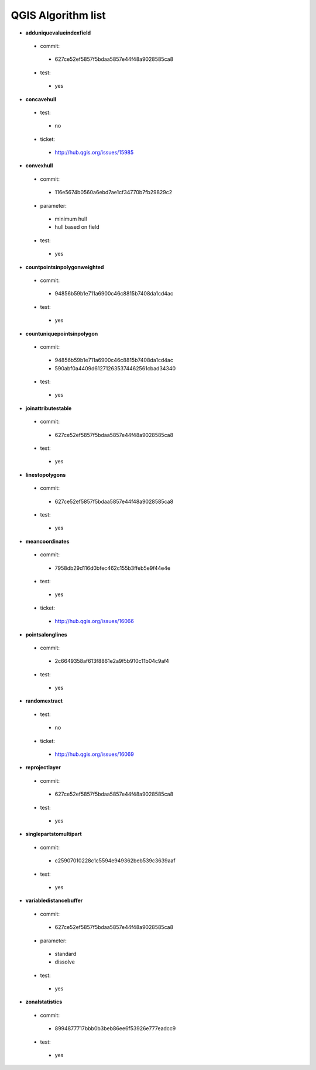 ###################
QGIS Algorithm list
###################

* **adduniquevalueindexfield** 

 * commit: 

  * 627ce52ef5857f5bdaa5857e44f48a9028585ca8 

 * test: 

  * yes 

* **concavehull** 

 * test: 

  * no 

 * ticket: 

  * http://hub.qgis.org/issues/15985 

* **convexhull** 

 * commit: 

  * 116e5674b0560a6ebd7ae1cf34770b7fb29829c2 

 * parameter: 

  * minimum hull 

  * hull based on field 

 * test: 

  * yes 

* **countpointsinpolygonweighted** 

 * commit: 

  * 94856b59b1e711a6900c46c8815b7408da1cd4ac 

 * test: 

  * yes 

* **countuniquepointsinpolygon** 

 * commit: 

  * 94856b59b1e711a6900c46c8815b7408da1cd4ac 

  * 590abf0a4409d612712635374462561cbad34340 

 * test: 

  * yes 

* **joinattributestable** 

 * commit: 

  * 627ce52ef5857f5bdaa5857e44f48a9028585ca8 

 * test: 

  * yes 

* **linestopolygons** 

 * commit: 

  * 627ce52ef5857f5bdaa5857e44f48a9028585ca8 

 * test: 

  * yes 

* **meancoordinates** 

 * commit: 

  * 7958db29d116d0bfec462c155b3ffeb5e9f44e4e 

 * test: 

  * yes 

 * ticket: 

  * http://hub.qgis.org/issues/16066 

* **pointsalonglines** 

 * commit: 

  * 2c6649358af613f8861e2a9f5b910c11b04c9af4 

 * test: 

  * yes 

* **randomextract** 

 * test: 

  * no 

 * ticket: 

  * http://hub.qgis.org/issues/16069 

* **reprojectlayer** 

 * commit: 

  * 627ce52ef5857f5bdaa5857e44f48a9028585ca8 

 * test: 

  * yes 

* **singlepartstomultipart** 

 * commit: 

  * c25907010228c1c5594e949362beb539c3639aaf 

 * test: 

  * yes 

* **variabledistancebuffer** 

 * commit: 

  * 627ce52ef5857f5bdaa5857e44f48a9028585ca8 

 * parameter: 

  * standard 

  * dissolve 

 * test: 

  * yes 

* **zonalstatistics** 

 * commit: 

  * 8994877717bbb0b3beb86ee6f53926e777eadcc9 

 * test: 

  * yes 

